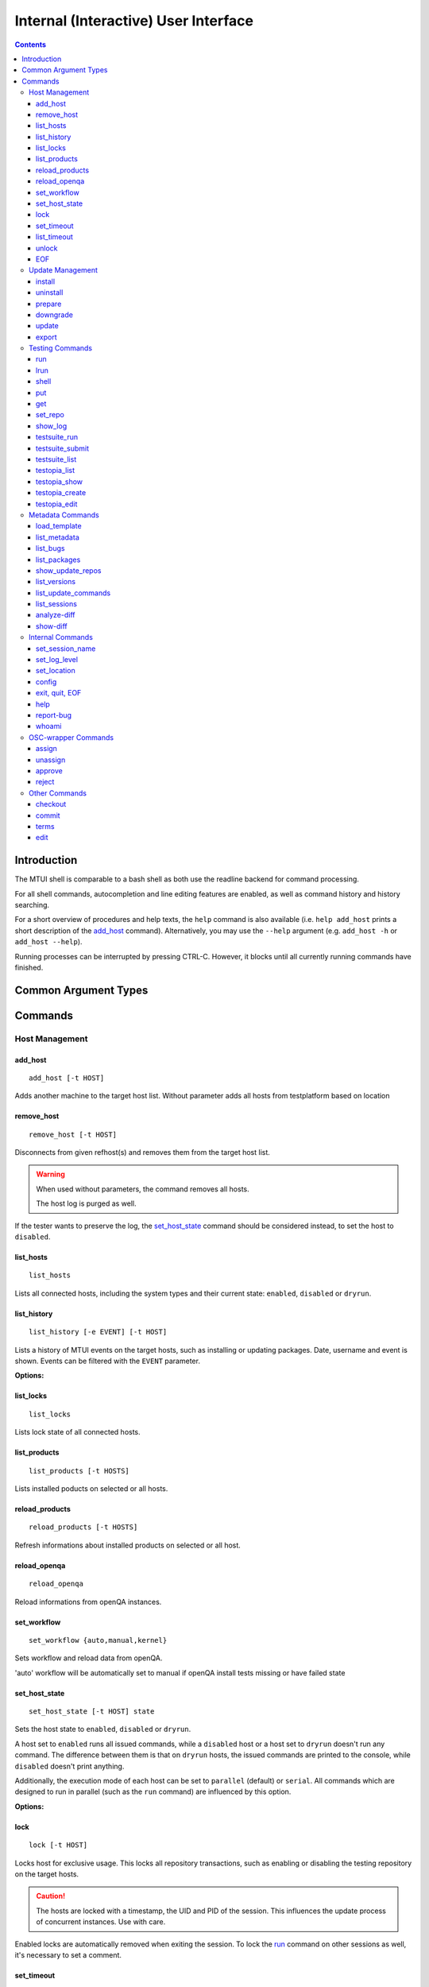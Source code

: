 .. vim: tw=72 sts=2 sw=2 et

########################################################################
                 Internal (Interactive) User Interface
########################################################################

.. contents::
  :depth: 4

Introduction
============

The MTUI shell is comparable to a bash shell as both use the readline
backend for command processing.

For all shell commands, autocompletion and line editing features are
enabled, as well as command history and history searching.

For a short overview of procedures and help texts, the ``help`` command is
also available (i.e. ``help add_host`` prints a short description of the
`add_host`_ command). Alternatively, you may use the ``--help`` argument (e.g.
``add_host -h`` or ``add_host --help``).

Running processes can be interrupted by pressing CTRL-C.
However, it blocks until all currently running commands have finished.


Common Argument Types
=====================

.. option:: -t HOST, --target HOST

  Address of the target host (should be the FQDN).

  In most cases ``-t`` is an optional argument; can be used multiple times, and
  if omitted, all hosts are used.


Commands
========

Host Management
***************

add_host
++++++++

::

  add_host [-t HOST]

Adds another machine to the target host list.
Without parameter adds all hosts from testplatform based on location


remove_host
+++++++++++

::

  remove_host [-t HOST]

Disconnects from given refhost(s) and removes them from the target host list.

.. warning::
  When used without parameters, the command removes all hosts.

  The host log is purged as well.

If the tester wants to preserve the log, the `set_host_state`_ command should be
considered instead, to set the host to ``disabled``.


list_hosts
++++++++++

::

  list_hosts

Lists all connected hosts, including the system types and their current
state: ``enabled``, ``disabled`` or ``dryrun``.


list_history
++++++++++++

::

  list_history [-e EVENT] [-t HOST]

Lists a history of MTUI events on the target hosts, such as installing or
updating packages. Date, username and event is shown. Events can be
filtered with the ``EVENT`` parameter.

**Options:**

.. option:: -e EVENT, --event EVENT

  Event to list: ``connect``, ``disconnect``, ``update``, ``downgrade``, ``install``.


list_locks
++++++++++

::

  list_locks

Lists lock state of all connected hosts.


list_products
+++++++++++++

::

  list_products [-t HOSTS]

Lists installed poducts on selected or all hosts.


reload_products
+++++++++++++++

::

  reload_products [-t HOSTS]

Refresh informations about installed products on selected or all host.


reload_openqa
+++++++++++++

::
  
  reload_openqa

Reload informations from openQA instances.


set_workflow
++++++++++++

::
  
  set_workflow {auto,manual,kernel}

Sets workflow and reload data from openQA.

'auto' workflow will be automatically set to manual if openQA install tests
missing or have failed state

.. option:: workflow

  one of supported workflows 


set_host_state
++++++++++++++

::

  set_host_state [-t HOST] state

Sets the host state to ``enabled``, ``disabled`` or ``dryrun``.

A host set to ``enabled`` runs all issued commands, while a ``disabled`` host or
a host set to ``dryrun`` doesn't run any command. The difference between
them is that on ``dryrun`` hosts, the issued commands are printed to the console,
while ``disabled`` doesn't print anything.

Additionally, the execution mode of each host can be set to ``parallel``
(default) or ``serial``. All commands which are designed to run in
parallel (such as the ``run`` command) are influenced by this option.

**Options:**

.. option:: state

  The desired host state: ``enabled``, ``disabled``, ``dryrun``, ``parallel``,
  ``serial``


lock
++++

::

    lock [-t HOST]

Locks host for exclusive usage. This locks all repository transactions, such as
enabling or disabling the testing repository on the target hosts.

.. caution::
  The hosts are locked with a timestamp, the UID and PID of the session.
  This influences the update process of concurrent instances. Use with care.

Enabled locks are automatically removed when exiting the session.
To lock the `run`_ command on other sessions as well, it's necessary to
set a comment.


set_timeout
+++++++++++

::

    set_timeout [-t HOST] timeout

Changes the current execution timeout for a target host. When the
timeout limit is hit, the user is asked to wait for the current command
to return, or to proceed with the next one. The timeout value is set in seconds.
To disable the timeout, set it to "0".

**Options:**

.. option:: timeout

  Timeout in sec; ``0`` disables it.


list_timeout
++++++++++++

::

    list_timeout

Prints the current timeout values per host in seconds.


unlock
++++++

::

    unlock [-f] [-t HOST]

Unlocks given targets. Unlocks all if used without arguments.

**Options:**


.. option:: -f, --force

  Force unlock - removes locks set by other users or sessions.


EOF
+++

::

    EOF [reboot | poweroff]

Reboots or shuts down the refhosts.

**Options:**

.. option:: reboot

  Reboots the refhosts.

.. option:: poweroff

  Shuts down the refhosts.


Update Management
*****************

install
+++++++

::

    install [-t HOST] package [package ...]

Installs packages from the current active repository.
The repository should be set with the `set_repo`_ command beforehand.

**Options:**

.. option:: package

  Package to install.


uninstall
+++++++++

::

    uninstall [-t HOST] package [package ...]

Removes packages from the system.

**Options:**

.. option:: package

  Package to uninstall.


prepare
+++++++

::

    prepare [-f] [-i] [-u] [-t HOST]


Installs missing or outdated packages from the regular UPDATE repositories.

This command is also run by the update procedure before applying the updates.

**Options:**

.. option:: -f, --force

  Forces package installation even on package conflicts.

.. option:: -i, --installed

  Prepares only installed packages.

.. option:: -u, --update

  Enables test update repositories and installs from there.


downgrade
+++++++++

::

    downgrade [-t HOST]

Downgrades all related packages to the last released version (using
the UPDATE channel).

update
++++++

::

    update [--newpackage] [--noprepare] [--noscript] [-t HOST]


Runs the `prepare`_ command and applies the testing update to the target hosts.
(To skip the preparation procedure, use ``--noprepare``.)

In classic workflow, while updating the machines, the pre-, post- and compare
scripts are run before and after the update process. During auto mode, scripts are
always disabled.
(To skip run of scripts use ``--noscript`` parameter.)

If the update adds new packages to the channel, the "newpackage" parameter
triggers the package installation right after the update.

Update uses internally the products structure from refhost. If this structure was
changed before an `update`_ please use `reload_products`_ command.

**Options:**

.. option:: --newpackage

  Installs new packages after update.

.. option:: --noprepare

  Skips the prepare procedure.

.. option:: --noscript

  Skips the pre- and post- scripts.


export
++++++

::

    export [-f] [-t HOST] [filename]

Exports the gathered update data to template file. This includes the
pre/post package versions and the update log. An output file can be
specified; if none is specified, the output is written to the current
testing template.

Refhost zypper installation logs are exported to subdir per refhost.

**Options:**

.. option:: -f, --force

  Force-overwrites the existing template.

.. option:: filename

  Output template file name.


Testing Commands
****************

run
+++

::

    run [-t HOST] command

Runs a command on a specified host or on all enabled targets.

The command timeout is set to 5 minutes, after which, if there is no output on
stdout or stderr, a timeout exception is thrown. The commands are run in parallel
on every target, or in serial mode when set with ``set_host_state``.

After the call is returned, the output (including the return code) of each host
is shown on the console. Please be aware that no interactive commands can be
run with this procedure.

**Options:**

.. option:: command

  Command to run on refhost.


lrun
++++

::

    lrun command

Runs a command in local shell.

The command runs in the current working directory (where MTUI was started), unless
chroot to the template dir is enabled.

**Options:**

.. option:: command

  Command to run in a local shell.


shell
+++++

::

    shell [-t HOST]

Invokes a remote root shell on the target host.
The terminal size is set once, but isn't adapted on subsequent changes.


put
+++

::

    put filename

Uploads files to all enabled hosts. Multiple files can be selected with
special patterns according to the rules used by the Unix shell (i.e.
``*`` ``?``, ``[]``). The complete filepath on the remote hosts is shown
after the upload.

**Options:**

.. option:: filename

  File to upload to all hosts.


get
+++

::

    get filename

Downloads a file from all enabled hosts. Multiple files cannot be
selected. Files are saved in the ``$TEMPLATE_DIR/downloads/``
subdirectory with the hostname as file extension.
If the argument ends with a slash '/', it will be treated
as a folder and all its contents will be downloaded.

**Options:**

.. option:: filename

  File to download from target hosts.

set_repo
++++++++

::

    set_repo (-A | -R) [-t HOST]

Adds or removes issue repository to/from hosts. It uses ``repose issue-add`` and
``repose issue-rm`` command.

**Options:**

.. option:: -A, --add

  Adds issue repos to refhosts.

.. option:: -R, --remove

  Removes issue repos from refhosts.


show_log
++++++++

::

    show_log [-t HOST]

Prints the command protocol from the specified hosts. This might be
handy for the tester, as one can simply dump the command history
to the reproducer section of the template.

testsuite_run
+++++++++++++

::

    testsuite_run [-t HOST] testsuite

Runs a ctcs2 testsuite and saves logs to ``/var/log/qa/RRID`` on the target
hosts. Results can be submitted with the `testsuite_submit`_ command.

**Options:**

.. option:: testsuite

  Command to execute.


testsuite_submit
++++++++++++++++

::

    testsuite_submit [-t HOST] testsuite

Submits the ctcs2 testsuite results to http://qadb.suse.de.
The comment field is populated with some attributes like RRID or
testsuite name, but can also be edited before the results get submitted.
Submitting results to qadb requires the rd-qa NIS password.

**Options:**

.. option:: testsuite

  Command executed by `testsuite_run`_.


testsuite_list
++++++++++++++

::

    testsuite_list [-t HOST]

Lists available testsuites on the target hosts.


testopia_list
+++++++++++++

::

    testopia_list [-p [PACKAGE]]

Lists all Testopia package testcases for the current product.
If no packages are given, testcases for the current update are displayed.

**Options:**

.. option:: -p [PACKAGE], --package [PACKAGE]

  Package to display testcases for.


testopia_show
+++++++++++++

::

    testopia_show -t TESTCASE

Shows a specified Testopia testcase.

**Options:**

.. option:: -t TESTCASE, --testcase TESTCASE

  Testcase to show.


testopia_create
+++++++++++++++

::

    testopia_create package summary

Creates a new Testopia package testcase. An editor is spawned to process a
testcase template file.

**Options:**

.. option:: package

  Package to create a testcase for.

.. option:: summary

  Summary of the testcase.


testopia_edit
+++++++++++++

::

    testopia_edit testcase_id

Edits an already existing Testopia package testcase. An editor is spawned
to process a testcase template file.

**Options:**

.. option:: testcase_id

  Testcase ID of the testcase to edit.


Metadata Commands
*****************

load_template
+++++++++++++

::

    load_template (-a RequestReviewID | -k RequestReviewID) [-c] 

Loads a QA Maintenance template by its RRID identifier. All changes and logs
from an already loaded template are lost if not saved previously. Already
connected hosts are kept and extended by the reference hosts defined in the
template file. `-a` and `-k` options are mutually exclusive.

**Options:**

.. option:: -c, --clean-hosts

  Cleans up old hosts.

.. option:: -a RequestReviewID

  Review request ID for the update in automode.
  Can be either in the long (``SUSE:Maintenance:XXXX:YYYYYY``) or short
  (``S:M:XXXX:YYYYYY``) format.

.. option:: -k RequestReviewID

  Review request ID for the update in kernel/livepatching mode.
  Can be either in the long (``SUSE:Maintenance:XXXX:YYYYYY``) or short
  (``S:M:XXXX:YYYYYY``) format.


list_metadata
+++++++++++++

::

    list_metadata

Lists patchinfo metadata such as patch number, Review Request ID or packager.


list_bugs
+++++++++

::

    list_bugs

Lists related bugs and corresponding Bugzilla URLs.


list_packages
+++++++++++++

::

    list_packages [-p PACKAGE] [-w] [-t HOST]

Lists current installed package versions from given (or all) targets.

If -w is specified, all required package versions which should be
installed after the update are listed. If version "None" is shown for
a package, the package is not installed.

**Options:**

.. option:: -p PACKAGE, --package PACKAGE

  Package to list. Can be used multiple times to query more packages at once.

.. option:: -w, --wanted

  Prints versions required after the update.


show_update_repos
+++++++++++++++++

::
  
    show_update_repos

List all update repositories by Product, version and architecture



list_versions
+++++++++++++

::

    list_versions [-p PACKAGE] [-t HOST]

Prints the package version history in chronological order.
The history of every test host is checked and consolidated.
If no packages are specified, the version history of the
update packages are shown.

**Options:**

.. option::  -p PACKAGE, --package PACKAGE

  Package name to show the version history for.


list_update_commands
++++++++++++++++++++

::

    list_update_commands

List all commands which are invoked when applying updates on the target
hosts.


list_sessions
+++++++++++++

::

    list_sessions [-t HOST]

Lists current active ssh sessions on target hosts.


analyze-diff
++++++++++++

::

    analyze-diff

Check source diff file for patches and prints them to user


show-diff
+++++++++

::

    show-diff

Prints source.diff with pager to user



Internal Commands
*****************

set_session_name
++++++++++++++++

::

    set_session_name [name]

Set optional mtui session name as part of the prompt string. This can help
finding the correct mtui session if multiple sessions are active.

When no specific name is given, the name is set to the RRID slug
(SUSE:Maintenance:XXXX:YYYYYY).

**Options:**

.. option:: name

  Name of the session.


set_log_level
++++++++++++++

::

    set_log_level loglevel

Changes the current MTUI log level to ``info``, ``error``, ``warning`` or
``debug``.
The ``debug`` level enables debug messages with the output being shown in realtime,
and thus can be especially useful for longer running commands.

.. caution::
  The ``warning`` level only prints basic error or warning conditions,
  therefore is not recommended.

**Options:**

.. option:: loglevel

  Log level of MTUI: ``warning``, ``info`` or ``debug``

set_location
++++++++++++

::

    set_location site

Changes current refhost location to another site.

**Options:**

.. option:: site

  Location name.


config
++++++

::

    config show [option,..] | set option value

Displays or sets runtime MTUI configuration values.

**Options:**

.. option:: show

  Shows config values. ``option`` can be specified.

.. option:: set

  Sets config runtime value ``option`` for ``value``


exit, quit, EOF
+++++++++++++++

::

    exit [reboot|poweroff]
    quit [reboot|poweroff]

Disconnects from all hosts and exits the program.
The tester is asked to save the XML log when exiting MTUI.

.. tip:: Ctrl+D works too.

**Options:**

.. option:: reboot

  Reboots all target hosts.

.. option:: poweroff

  Shuts down all target hosts.


help
++++

::

    help [command]

Prints a short help text for the requested procedure or a list of all
available commands if no parameter is given.

**Options:**

.. option:: command

  The MTUI command to print help for.


report-bug
++++++++++

::

  report-bug [-p]

Opens bugzilla with pre-populated fields relevant for all MTUI bugs.

**Options:**

.. option:: -p, --print-url

  Just prints the bugzilla url to the stdout, without opening the bug editor.


whoami
++++++

::

    whoami

Displays current user name and session PID.


OSC-wrapper Commands
*********************

assign
++++++

::

    assign [-h] [-g [GROUP]]

Wrapper around the `osc qam assign`_ command; assigns current update.
QA groups for assignment can be specified.

.. _osc qam assign: http://qam.suse.de/projects/oscqam/latest/workflows/tester.html#assigning-updates

**Options:**

.. option:: -g [GROUP], --group [GROUP]

  QA group to assign under.


unassign
++++++++

::

    unassign [-h] [-g [GROUP]]

Wrapper around the `osc qam unassign`_ command; unassigns current update.
QA groups for unassignment can be specified.

.. _osc qam unassign: http://qam.suse.de/projects/oscqam/latest/workflows/tester.html#unassigning-updates

**Options:**

.. option:: -g [GROUP], --group [GROUP]

  QA group to unassign under.


approve
+++++++

::

    approve [-h] [-g [GROUP]]

Wrapper around the `osc qam approve`_ command; approves current update. It is
possible to specify more QA groups for approval.

.. _osc qam approve: http://qam.suse.de/projects/oscqam/latest/workflows/tester.html#approve

**Options:**

.. option:: -g [GROUP], --group [GROUP]

  QA group to approve under.


reject
++++++

::

    reject [-h] [-g [GROUP]] -r REASON [-m ...]

Wrapper around the `osc qam reject`_ command; rejects current update. The ``-r``
option is required.

.. _osc qam reject: http://qam.suse.de/projects/oscqam/latest/workflows/tester.html#reject

**Options:**

.. option:: -g [GROUP], --group [GROUP]

  QA group to approve under.

.. option:: -r REASON, --reason REASON

  Reason for rejection: ``admin``, ``retracted``, ``build_problem``,
  ``not_fixed``, ``regression``, ``false_reject``, ``tracking_issue``.

.. option:: -m MESSAGE, --msg MESSAGE

  Message/comment to use for the rejection. Should be always given as the last
  part of the command.


Other Commands
**************

checkout
++++++++

::

    checkout

Updates template files from the SVN.


commit
++++++

::

    commit [-m MESSAGE]

Commits the testing template to the SVN. This can be run after the
testing has finished and the template is in the final state.

**Options:**

.. option:: -m MESSAGE, --msg MESSAGE

  Commit message.


terms
+++++

::

    terms [-t HOST] [termname]

Spawns terminal screens to specified hosts (or to all connected hosts, if no
HOST parameter is given). This command actually just runs the available helper
scripts. If no termname is given, all available terminal scripts are shown.

Script name should be shell.<termname>.sh
Currently, helper scripts are available for gnome-terminal (``gnome``), konsole
(``kde``), xterm, tmux, and urxvtc.

**Options:**

.. option:: termname

  Terminal emulator to spawn consoles on.


edit
++++

::

    edit [filename]

Edits the testing template or a local file. To edit template call ``edit``
without parameters.

The environment variable ``EDITOR`` is processed to find the preferred
editor. If ``EDITOR`` is empty, ``vi`` is set as default.

**Options:**

.. option:: filename

  File to edit.

